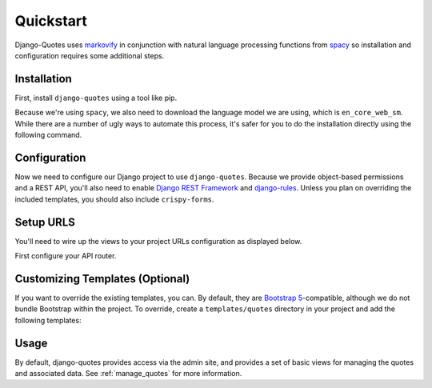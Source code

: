 .. _quickstart:

=========================
Quickstart
=========================

Django-Quotes uses `markovify <https://github.com/jsvine/markovify>`_ in conjunction with natural language processing functions from `spacy <https://spacy.io>`_ so installation and configuration requires some additional steps.

Installation
============

First, install ``django-quotes`` using a tool like pip.

.. code-block::
   :caption: 🎉 Look, it's the way you install almost every library!

   pip install django-quotes

Because we're using ``spacy``, we also need to download the language model we are using, which is ``en_core_web_sm``. While there are a number of ugly ways to automate this process, it's safer for you to do the installation directly using the following command.

.. code-block::
   :caption: It's an extra step because academia.

   python -m spacy download en_core_web_sm

Configuration
=============

Now we need to configure our Django project to use ``django-quotes``. Because we provide object-based permissions and a REST API, you'll also need to enable `Django REST Framework <https://www.django-rest-framework.org>`_ and `django-rules <https://github.com/dfunckt/django-rules>`_. Unless you plan on overriding the included templates, you should also include ``crispy-forms``.

.. code-block:: python
   :caption: settings.py

   INSTALLED_APPS = [
        "django.contrib.auth",
        "django.contrib.contenttypes",
        "django.contrib.sessions",
        "django.contrib.sites",
        "django.contrib.messages",
        "django.contrib.staticfiles",
        # "django.contrib.humanize", # Handy template tags
        "django.contrib.admin",
        "django.forms",
        "crispy_forms",
        "rest_framework",
        "rest_framework.authtoken",
        "corsheaders",
        "drf_spectacular",
        "rules.apps.AutodiscoverRulesConfig",
        "django_quotes",
        # Your stuff: custom apps go here
    ]

    # AUTHENTICATION
    # ------------------------------------------------------------------------------
    # https://docs.djangoproject.com/en/dev/ref/settings/#authentication-backends
    AUTHENTICATION_BACKENDS = [
        "rules.permissions.ObjectPermissionBackend",
        "django.contrib.auth.backends.ModelBackend",
    ]

    # MIDDLEWARE
    # ------------------------------------------------------------------------------
    # https://docs.djangoproject.com/en/dev/ref/settings/#middleware
    MIDDLEWARE = [
        "django.middleware.security.SecurityMiddleware",
        "corsheaders.middleware.CorsMiddleware",
        "django.contrib.sessions.middleware.SessionMiddleware",
        "django.middleware.locale.LocaleMiddleware",
        "django.middleware.common.CommonMiddleware",
        "django.middleware.csrf.CsrfViewMiddleware",
        "django.contrib.auth.middleware.AuthenticationMiddleware",
        "django.contrib.messages.middleware.MessageMiddleware",
        "django.middleware.common.BrokenLinkEmailsMiddleware",
        "django.middleware.clickjacking.XFrameOptionsMiddleware",
    ]

    # django-rest-framework
    # -------------------------------------------------------------------------------
    # django-rest-framework - https://www.django-rest-framework.org/api-guide/settings/
    REST_FRAMEWORK = {
        "DEFAULT_AUTHENTICATION_CLASSES": (
            "rest_framework.authentication.SessionAuthentication",
            "rest_framework.authentication.TokenAuthentication",
        ),
        "DEFAULT_PERMISSION_CLASSES": ("rest_framework.permissions.IsAuthenticated",),
        "DEFAULT_SCHEMA_CLASS": "drf_spectacular.openapi.AutoSchema",
    }

    # django-cors-headers - https://github.com/adamchainz/django-cors-headers#setup
    CORS_URLS_REGEX = r"^/api/.*$"

    # By Default swagger ui is available only to admin user. You can change permission classs to change that
    # See more configuration options at https://drf-spectacular.readthedocs.io/en/latest/settings.html#settings
    SPECTACULAR_SETTINGS = {
        "TITLE": "Django Quotes API",
        "DESCRIPTION": "Documentation of API endpoints of Django Quotes",
        "VERSION": "1.0.0",
        "SERVE_PERMISSIONS": ["rest_framework.permissions.IsAdminUser"],
        "SERVERS": [
            {"url": "https://127.0.0.1:8000", "description": "Local Development server"},
        ],
    }


Setup URLS
==========

You'll need to wire up the views to your project URLs configuration as displayed below.

First configure your API router.

.. code-block:: python
   :caption: api_router.py

    from django.conf import settings
    from rest_framework.routers import DefaultRouter, SimpleRouter

    from django_quotes.api.views import SourceGroupViewSet, SourceViewSet

    if settings.DEBUG:
        router = DefaultRouter()
    else:
        router = SimpleRouter()

    router.register("groups", SourceGroupViewSet, basename="group")
    router.register("sources", SourceViewSet, basename="source")


    app_name = "api"
    urlpatterns = router.urls

.. code-block:: python
   :caption: urls.py

   urlpatterns = [
        # Chose whatever path your want, but keep the namespace as ``quotes``.
        path("app/", include("django_quotes.urls", namespace="quotes")),
        # API base url. You can change this path if you like.
        path("api/", include("path.to.your.api_router")),
        # DRF auth token
        path("auth-token/", obtain_auth_token),
        path("api/schema/", SpectacularAPIView.as_view(), name="api-schema"),
        path(
            "api/docs/",
            SpectacularSwaggerView.as_view(url_name="api-schema"),
            name="api-docs",
        ),
        # Insert your other URLS here.
   ]

Customizing Templates (Optional)
================================

If you want to override the existing templates, you can. By default, they are `Bootstrap 5 <https://getbootstrap.com>`_-compatible, although we do not bundle Bootstrap within the project. To override, create a ``templates/quotes`` directory in your project and add the following templates:

.. code-block:: bash
   :caption: Their purposes should be self explanatory. You can see the :ref:`views` documentation for more information.

    ls django_quotes/templates/quotes

    group_create.html
    group_delete.html
    group_detail.html
    group_list.html
    group_update.html
    quote_create.html
    quote_delete.html
    quote_detail.html
    quote_list.html
    quote_update.html
    source_create.html
    source_delete.html
    source_detail.html
    source_list.html
    source_update.html

Usage
=====

By default, django-quotes provides access via the admin site, and provides a set of basic views for managing the quotes and associated data. See :ref:`manage_quotes` for more information.
